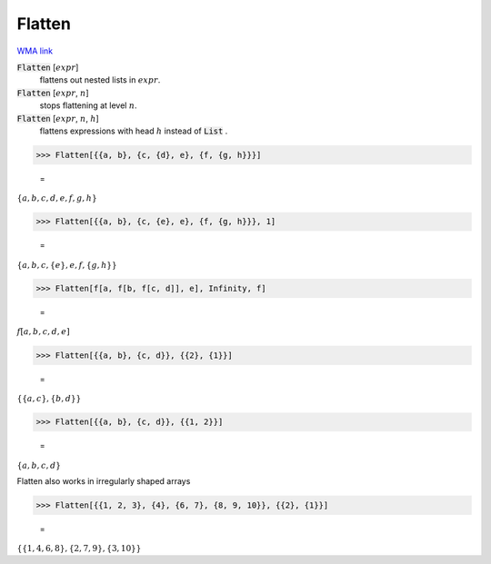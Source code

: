 Flatten
=======

`WMA link <https://reference.wolfram.com/language/ref/Flatten.html>`_


:code:`Flatten` [:math:`expr`]
    flattens out nested lists in :math:`expr`.

:code:`Flatten` [:math:`expr`, :math:`n`]
    stops flattening at level :math:`n`.

:code:`Flatten` [:math:`expr`, :math:`n`, :math:`h`]
    flattens expressions with head :math:`h` instead of :code:`List` .





>>> Flatten[{{a, b}, {c, {d}, e}, {f, {g, h}}}]

    =
:math:`\left\{a,b,c,d,e,f,g,h\right\}`


>>> Flatten[{{a, b}, {c, {e}, e}, {f, {g, h}}}, 1]

    =
:math:`\left\{a,b,c,\left\{e\right\},e,f,\left\{g,h\right\}\right\}`


>>> Flatten[f[a, f[b, f[c, d]], e], Infinity, f]

    =
:math:`f\left[a,b,c,d,e\right]`


>>> Flatten[{{a, b}, {c, d}}, {{2}, {1}}]

    =
:math:`\left\{\left\{a,c\right\},\left\{b,d\right\}\right\}`


>>> Flatten[{{a, b}, {c, d}}, {{1, 2}}]

    =
:math:`\left\{a,b,c,d\right\}`



Flatten also works in irregularly shaped arrays

>>> Flatten[{{1, 2, 3}, {4}, {6, 7}, {8, 9, 10}}, {{2}, {1}}]

    =
:math:`\left\{\left\{1,4,6,8\right\},\left\{2,7,9\right\},\left\{3,10\right\}\right\}`


